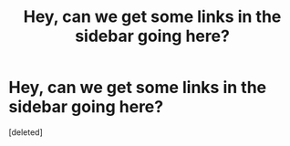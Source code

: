 #+TITLE: Hey, can we get some links in the sidebar going here?

* Hey, can we get some links in the sidebar going here?
:PROPERTIES:
:Score: 2
:DateUnix: 1366507446.0
:DateShort: 2013-Apr-21
:END:
[deleted]

